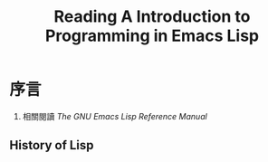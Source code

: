 #+TITLE:Reading A Introduction to Programming in Emacs Lisp
* 序言
  1. 相關閱讀 /The GNU Emacs Lisp Reference Manual/
** History of Lisp
